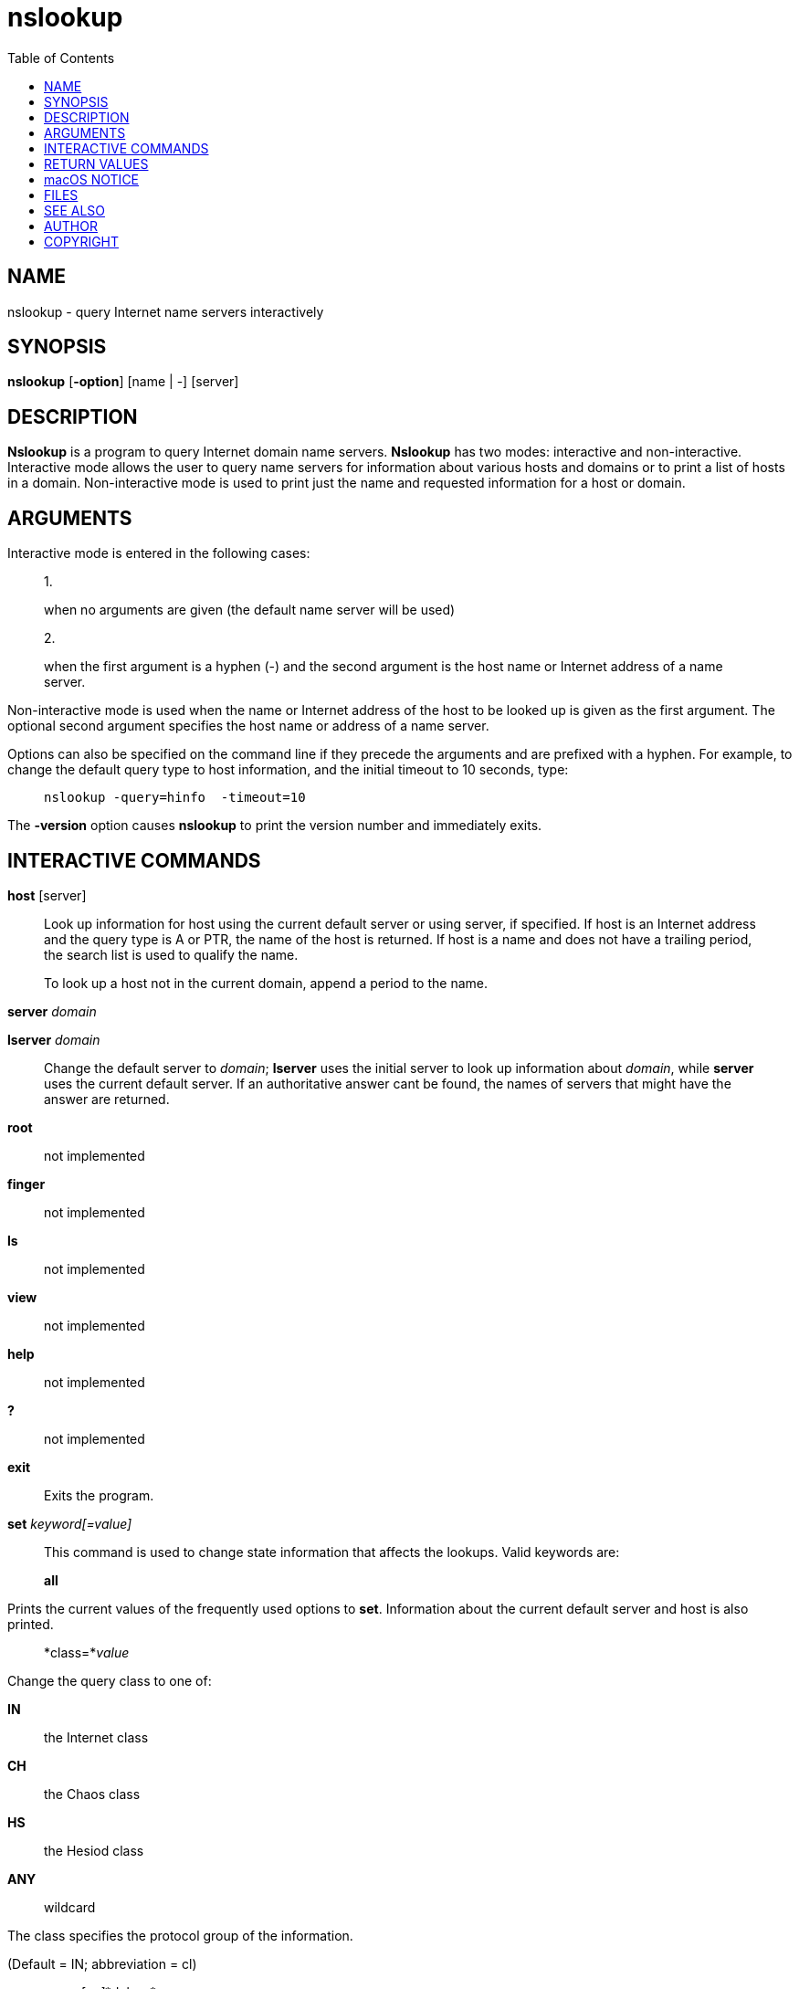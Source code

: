 = nslookup
:toc: left
:nofooter:

== NAME

nslookup - query Internet name servers interactively

== SYNOPSIS

*nslookup* [*-option*] [name | -] [server]

== DESCRIPTION

*Nslookup* is a program to query Internet domain name servers.
*Nslookup* has two modes: interactive and non-interactive. Interactive
mode allows the user to query name servers for information about various
hosts and domains or to print a list of hosts in a domain.
Non-interactive mode is used to print just the name and requested
information for a host or domain.

== ARGUMENTS

Interactive mode is entered in the following cases:

____
1.

when no arguments are given (the default name server will be used)
____

____
2.

when the first argument is a hyphen (-) and the second argument is the
host name or Internet address of a name server.
____

Non-interactive mode is used when the name or Internet address of the
host to be looked up is given as the first argument. The optional second
argument specifies the host name or address of a name server.

Options can also be specified on the command line if they precede the
arguments and are prefixed with a hyphen. For example, to change the
default query type to host information, and the initial timeout to 10
seconds, type:

____
....
nslookup -query=hinfo  -timeout=10
....
____

The *-version* option causes *nslookup* to print the version number and
immediately exits.

== INTERACTIVE COMMANDS

*host* [server]

____
Look up information for host using the current default server or using
server, if specified. If host is an Internet address and the query type
is A or PTR, the name of the host is returned. If host is a name and
does not have a trailing period, the search list is used to qualify the
name.

To look up a host not in the current domain, append a period to the
name.
____

*server* _domain_

____
____

*lserver* _domain_

____
Change the default server to _domain_; *lserver* uses the initial server
to look up information about _domain_, while *server* uses the current
default server. If an authoritative answer cant be found, the names of
servers that might have the answer are returned.
____

*root*

____
not implemented
____

*finger*

____
not implemented
____

*ls*

____
not implemented
____

*view*

____
not implemented
____

*help*

____
not implemented
____

*?*

____
not implemented
____

*exit*

____
Exits the program.
____

*set* _keyword[=value]_

____
--
This command is used to change state information that affects the
lookups. Valid keywords are:

*all*

____
Prints the current values of the frequently used options to *set*.
Information about the current default server and host is also printed.
____

*class=*_value_

____
--
Change the query class to one of:

*IN*

____
the Internet class
____

*CH*

____
the Chaos class
____

*HS*

____
the Hesiod class
____

*ANY*

____
wildcard
____

The class specifies the protocol group of the information.

(Default = IN; abbreviation = cl)

--
____

** _[no]_*debug*

____
Turn on or off the display of the full response packet and any
intermediate response packets when searching.

(Default = nodebug; abbreviation = [no]deb)
____

** _[no]_*d2*

____
Turn debugging mode on or off. This displays more about what nslookup is
doing.

(Default = nod2)
____

*domain=*_name_

____
Sets the search list to _name_.
____

** _[no]_*search*

____
If the lookup request contains at least one period but doesnt end with a
trailing period, append the domain names in the domain search list to
the request until an answer is received.

(Default = search)
____

*port=*_value_

____
Change the default TCP/UDP name server port to _value_.

(Default = 53; abbreviation = po)
____

*querytype=*_value_

____
____

*type=*_value_

____
Change the type of the information query.

(Default = A; abbreviations = q, ty)
____

** _[no]_*recurse*

____
Tell the name server to query other servers if it does not have the
information.

(Default = recurse; abbreviation = [no]rec)
____

*ndots=*_number_

____
Set the number of dots (label separators) in a domain that will disable
searching. Absolute names always stop searching.
____

*retry=*_number_

____
Set the number of retries to number.
____

*timeout=*_number_

____
Change the initial timeout interval for waiting for a reply to number
seconds.
____

** _[no]_*vc*

____
Always use a virtual circuit when sending requests to the server.

(Default = novc)
____

** _[no]_*fail*

____
Try the next nameserver if a nameserver responds with SERVFAIL or a
referral (nofail) or terminate query (fail) on such a response.

(Default = nofail)
____

--
____

== RETURN VALUES

*nslookup* returns with an exit status of 1 if any query failed, and 0
otherwise.

== macOS NOTICE

The *nslookup* command does not use the host name and address resolution
or the DNS query routing mechanisms used by other processes running on
macOS. The results of name or address queries printed by *nslookup* may
differ from those found by other processes that use the macOS native
name and address resolution mechanisms. The results of DNS queries may
also differ from queries that use the macOS DNS routing library.

== FILES

/etc/resolv.conf

== SEE ALSO

*dig*(1), *host*(1), *named*(8).

== AUTHOR

*Internet Systems Consortium, Inc.*

== COPYRIGHT

 +
Copyright © 2004-2007, 2010, 2013-2016 Internet Systems Consortium, Inc.
("ISC") +
